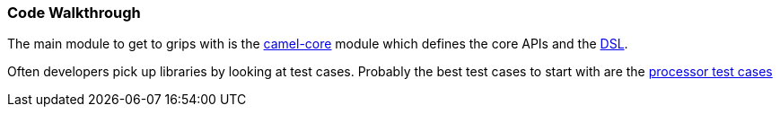 [[ConfluenceContent]]
[[CodeWalkthrough-CodeWalkthrough]]
Code Walkthrough
~~~~~~~~~~~~~~~~

The main module to get to grips with is the
http://camel.apache.org/maven/current/camel-core/apidocs/index.html[camel-core]
module which defines the core APIs and the link:dsl.html[DSL].

Often developers pick up libraries by looking at test cases. Probably
the best test cases to start with are the
https://git-wip-us.apache.org/repos/asf?p=camel.git;a=tree;f=camel-core/src/test/java/org/apache/camel/processor[processor
test cases]
